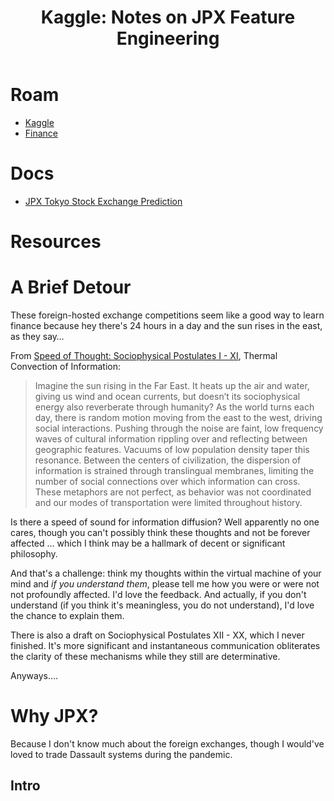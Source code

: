 :PROPERTIES:
:ID:       19909560-541a-4940-aaac-32a70fb4e6f5
:END:
#+TITLE: Kaggle: Notes on JPX Feature Engineering
#+CATEGORY: slips
#+TAGS:
* Roam
+ [[id:03684d61-2d11-4ad8-99b5-0139ddda433c][Kaggle]]
+ [[id:fecf9468-ffb8-4f9d-9816-b10568c5afe8][Finance]]

* Docs
+ [[https://www.kaggle.com/c/jpx-tokyo-stock-exchange-prediction][JPX Tokyo Stock Exchange Prediction]]

* Resources

* A Brief Detour

These foreign-hosted exchange competitions seem like a good way to learn finance
because hey there's 24 hours in a day and the sun rises in the east, as they
say...

From [[https://te.xel.io/posts/2017-10-30-speed-of-thought-sociophysical-postulates-1-to-11.html#social-and-informational-thermodynamics-and-convexity][Speed of Thought: Sociophysical Postulates I - XI]], Thermal Convection of
Information:

#+begin_quote
Imagine the sun rising in the Far East. It heats up the air and water, giving us
wind and ocean currents, but doesn’t its sociophysical energy also reverberate
through humanity? As the world turns each day, there is random motion moving
from the east to the west, driving social interactions. Pushing through the
noise are faint, low frequency waves of cultural information rippling over and
reflecting between geographic features. Vacuums of low population density taper
this resonance. Between the centers of civilization, the dispersion of
information is strained through translingual membranes, limiting the number of
social connections over which information can cross. These metaphors are not
perfect, as behavior was not coordinated and our modes of transportation were
limited throughout history.
#+end_quote

Is there a speed of sound for information diffusion? Well apparently no one
cares, though you can't possibly think these thoughts and not be forever
affected ... which I think may be a hallmark of decent or significant
philosophy.

And that's a challenge: think my thoughts within the virtual machine of your
mind and /if you understand them/, please tell me how you were or were not not
profoundly affected. I'd love the feedback. And actually, if you don't
understand (if you think it's meaningless, you do not understand), I'd love the
chance to explain them.

There is also a draft on Sociophysical Postulates XII - XX, which I never
finished. It's more significant and instantaneous communication obliterates the
clarity of these mechanisms while they still are determinative.

Anyways....

* Why JPX?

Because I don't know much about the foreign exchanges, though I would've loved
to trade Dassault systems during the pandemic.

** Intro
